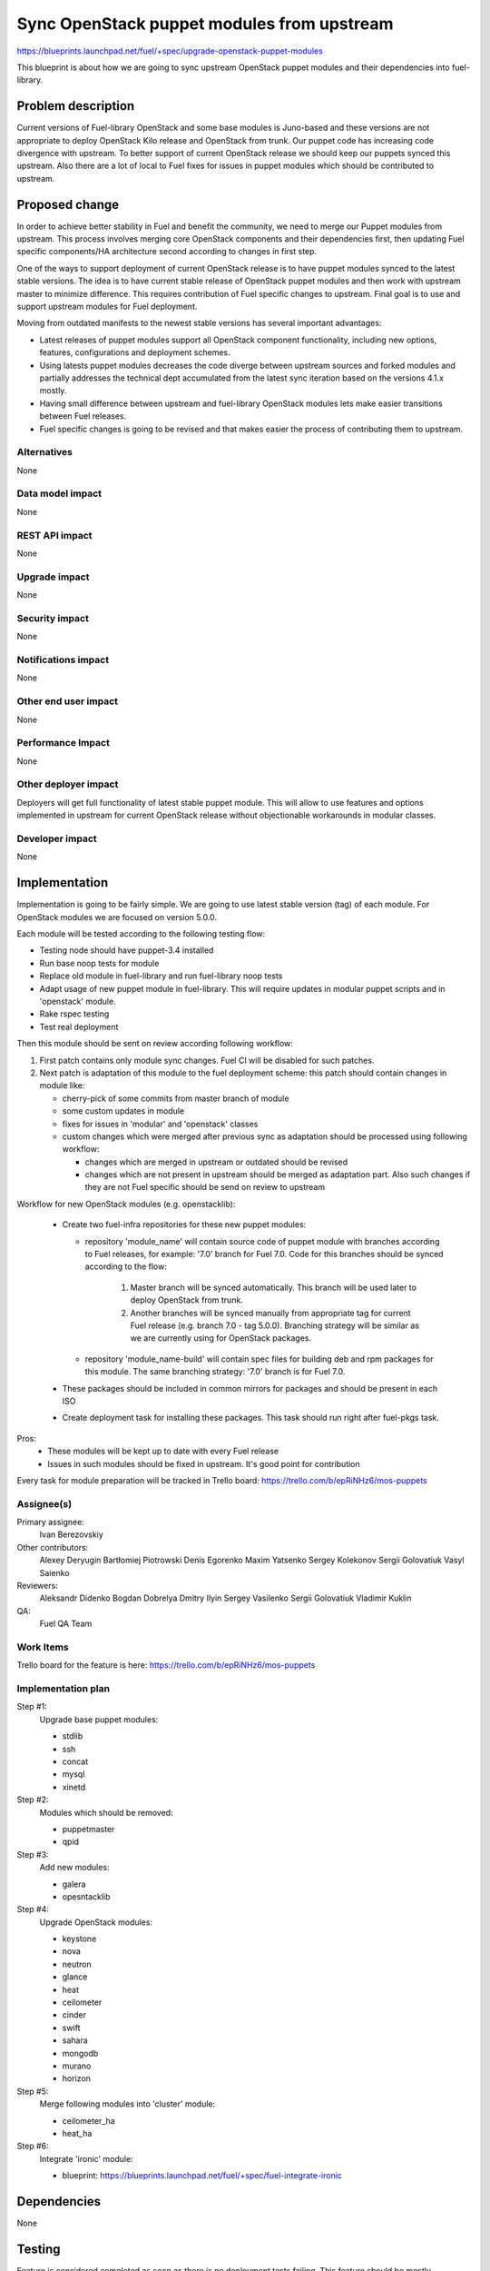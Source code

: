 ..
 This work is licensed under a Creative Commons Attribution 3.0 Unported
 License.

 http://creativecommons.org/licenses/by/3.0/legalcode

===========================================
Sync OpenStack puppet modules from upstream
===========================================

https://blueprints.launchpad.net/fuel/+spec/upgrade-openstack-puppet-modules

This blueprint is about how we are going to sync upstream OpenStack puppet
modules and their dependencies into fuel-library.

Problem description
===================

Current versions of Fuel-library OpenStack and some base modules is Juno-based
and these versions are not appropriate to deploy OpenStack Kilo release
and OpenStack from trunk. Our puppet code has increasing code divergence with
upstream. To better support of current OpenStack release we should keep our
puppets synced this upstream. Also there are a lot of local to Fuel fixes
for issues in puppet modules which should be contributed to upstream.


Proposed change
===============

In order to achieve better stability in Fuel and benefit the community,
we need to merge our Puppet modules from upstream. This process involves
merging core OpenStack components and their dependencies first, then
updating Fuel specific components/HA architecture second according
to changes in first step.

One of the ways to support deployment of current
OpenStack release is to have puppet modules synced to the latest stable
versions. The idea is to have current stable release of OpenStack puppet
modules and then work with upstream master to minimize difference.
This requires contribution of Fuel specific changes to upstream.
Final goal is to use and support upstream modules for Fuel deployment.

Moving from outdated manifests to the newest stable versions has several
important advantages:

*   Latest releases of puppet modules support all OpenStack component
    functionality, including new options, features, configurations and
    deployment schemes.

*   Using latests puppet modules decreases the code diverge between
    upstream sources and forked modules and partially addresses
    the technical dept accumulated from the latest sync iteration
    based on the versions 4.1.x mostly.

*   Having small difference between upstream and fuel-library OpenStack
    modules lets make easier transitions between Fuel releases.

*   Fuel specific changes is going to be revised and that makes easier
    the process of contributing them to upstream.


Alternatives
------------

None

Data model impact
-----------------

None

REST API impact
---------------

None

Upgrade impact
--------------

None

Security impact
---------------

None

Notifications impact
--------------------

None

Other end user impact
---------------------

None

Performance Impact
------------------

None

Other deployer impact
---------------------

Deployers will get full functionality of latest stable puppet module.
This will allow to use features and options implemented in upstream
for current OpenStack release without objectionable workarounds
in modular classes.

Developer impact
----------------

None

Implementation
==============

Implementation is going to be fairly simple. We are going to use latest
stable version (tag) of each module. For OpenStack modules we are focused
on version 5.0.0.

Each module will be tested according to the following testing flow:

* Testing node should have puppet-3.4 installed

* Run base noop tests for module

* Replace old module in fuel-library and run fuel-library noop tests

* Adapt usage of new puppet module in fuel-library. This will require
  updates in modular puppet scripts and in 'openstack' module.

* Rake rspec testing

* Test real deployment

Then this module should be sent on review according following workflow:

1. First patch contains only module sync changes. Fuel CI will be disabled
   for such patches.

2. Next patch is adaptation of this module to the fuel deployment scheme:
   this patch should contain changes in module like:

   * cherry-pick of some commits from master branch of module

   * some custom updates in module

   * fixes for issues in 'modular' and 'openstack' classes

   * custom changes which were merged after previous sync as adaptation
     should be processed using following workflow:

     - changes which are merged in upstream or outdated should be revised
     - changes which are not present in upstream should be merged
       as adaptation part. Also such changes if they are not Fuel specific
       should be send on review to upstream

Workflow for new OpenStack modules (e.g. openstacklib):

   * Create two fuel-infra repositories for these new puppet modules:

     - repository 'module_name' will contain source code of puppet module
       with branches according to Fuel releases, for example:
       '7.0' branch for Fuel 7.0.
       Code for this branches should be synced according to the flow:

          1. Master branch will be synced automatically. This branch
             will be used later to deploy OpenStack from trunk.

          2. Another branches will be synced manually from appropriate tag
             for current Fuel release (e.g. branch 7.0 - tag 5.0.0). Branching
             strategy will be similar as we are currently using for OpenStack
             packages.

     - repository 'module_name-build' will contain spec files for building
       deb and rpm packages for this module. The same branching strategy:
       '7.0' branch is for Fuel 7.0.

   * These packages should be included in common mirrors for packages
     and should be present in each ISO
   * Create deployment task for installing these packages. This task should
     run right after fuel-pkgs task.

Pros:
   * These modules will be kept up to date with every Fuel release
   * Issues in such modules should be fixed in upstream. It's good point
     for contribution


Every task for module preparation will be tracked in Trello board:
https://trello.com/b/epRiNHz6/mos-puppets

Assignee(s)
-----------

Primary assignee:
  Ivan Berezovskiy

Other contributors:
  Alexey Deryugin
  Bartłomiej Piotrowski
  Denis Egorenko
  Maxim Yatsenko
  Sergey Kolekonov
  Sergii Golovatiuk
  Vasyl Saienko

Reviewers:
  Aleksandr Didenko
  Bogdan Dobrelya
  Dmitry Ilyin
  Sergey Vasilenko
  Sergii Golovatiuk
  Vladimir Kuklin

QA:
  Fuel QA Team

Work Items
----------

Trello board for the feature is here:
https://trello.com/b/epRiNHz6/mos-puppets

Implementation plan
-------------------

Step #1:
  Upgrade base puppet modules:

  * stdlib
  * ssh
  * concat
  * mysql
  * xinetd

Step #2:
  Modules which should be removed:

  * puppetmaster
  * qpid

Step #3:
  Add new modules:

  * galera
  * opesntacklib

Step #4:
  Upgrade OpenStack modules:

  * keystone
  * nova
  * neutron
  * glance
  * heat
  * ceilometer
  * cinder
  * swift
  * sahara
  * mongodb
  * murano
  * horizon

Step #5:
  Merge following modules into 'cluster' module:

  * ceilometer_ha
  * heat_ha

Step #6:
  Integrate 'ironic' module:

  * blueprint: https://blueprints.launchpad.net/fuel/+spec/fuel-integrate-ironic

Dependencies
============

None

Testing
=======

Feature is considered completed as soon as there is no deployment tests
failing. This feature should be mostly considered as task for puppet modules
upgrade, thus not affecting functionality of the deployed cloud at all.

Documentation Impact
====================

Process of development is not going to be drastically changed.
Documentation should have notes that puppet modules was updated accorting
to the latest appropriate version for Openstack Kilo release.

References
==========

1. Blueprint https://blueprints.launchpad.net/fuel/+spec/upgrade-openstack-puppet-modules
2. Trello board https://trello.com/b/epRiNHz6/mos-puppets
3. Etherpad https://etherpad.openstack.org/p/fuel_puppet_modules_upgrade
